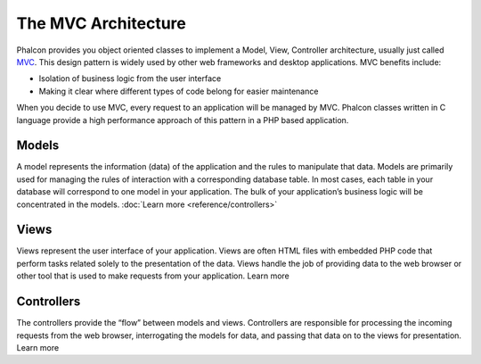 The MVC Architecture
====================

Phalcon provides you object oriented classes to implement a Model, View, Controller architecture, usually just called MVC_. This design pattern is widely used by other web frameworks and desktop applications. MVC benefits include: 

.. _MVC: http://en.wikipedia.org/wiki/Model%E2%80%93view%E2%80%93controller

* Isolation of business logic from the user interface
* Making it clear where different types of code belong for easier maintenance

When you decide to use MVC, every request to an application will be managed by MVC. Phalcon classes written in C language provide a high performance approach of this pattern in a PHP based application. 

Models
------
A model represents the information (data) of the application and the rules to manipulate that data. Models are primarily used for managing the rules of interaction with a corresponding database table. In most cases, each table in your database will correspond to one model in your application. The bulk of your application’s business logic will be concentrated in the models. :doc:`Learn more <reference/controllers>`

Views
-----
Views represent the user interface of your application. Views are often HTML files with embedded PHP code that perform tasks related solely to the presentation of the data. Views handle the job of providing data to the web browser or other tool that is used to make requests from your application. Learn more

Controllers
-----------
The controllers provide the “flow” between models and views. Controllers are responsible for processing the incoming requests from the web browser, interrogating the models for data, and passing that data on to the views for presentation. Learn more

